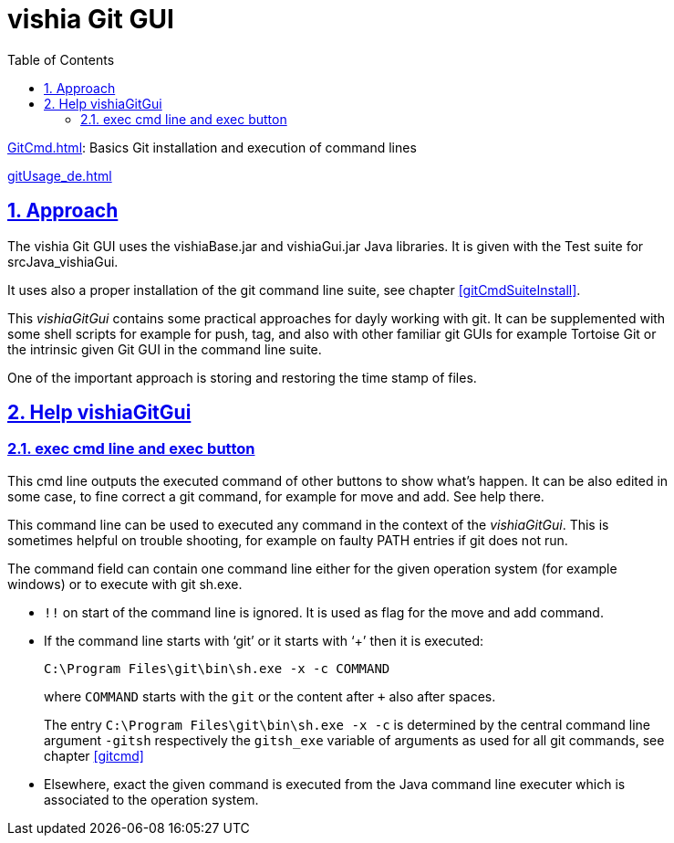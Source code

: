 = vishia Git GUI
:toc:
:toclevels: 5
:sectnums:
:sectlinks:
:max-width: 52em
:prewrap!:
:cpp: C++
:cp: C/++


link:GitCmd.html[]: Basics Git installation and execution of command lines

link:gitUsage_de.html[] 


== Approach

The vishia Git GUI uses the vishiaBase.jar and vishiaGui.jar Java libraries.
It is given with the Test suite for srcJava_vishiaGui.

It uses also a proper installation of the git command line suite, see chapter <<#gitCmdSuiteInstall>>.

This __vishiaGitGui__ contains some practical approaches for dayly working with git.
It can be supplemented with some shell scripts for example for push, tag,
and also with other familiar git GUIs for example Tortoise Git or the intrinsic given
Git GUI in the command line suite.

One of the important approach is storing and restoring the time stamp of files. 





== Help vishiaGitGui

[#exec]
=== exec cmd line and exec button

This cmd line outputs the executed command of other buttons to show what's happen.
It can be also edited in some case, to fine correct a git command,
for example for move and add. See help there.

This command line can be used to executed any command in the context of the __vishiaGitGui__.
This is sometimes helpful on trouble shooting, for example on faulty PATH entries
if git does not run. 

The command field can contain one command line either for the given operation system
(for example windows) or to execute with git sh.exe.

* `!!` on start of the command line is ignored. It is used as flag for the move and add command.

* If the command line starts with '`git`' or it starts with '`+`' then it is executed: 
+
`C:\Program Files\git\bin\sh.exe -x -c COMMAND`
+ 
where `COMMAND` starts with the `git` or the content after `+` also after spaces.
+
The entry `C:\Program Files\git\bin\sh.exe -x -c` is determined 
by the central command line argument `-gitsh` respectively the `gitsh_exe` variable of arguments
as used for all git commands, see chapter <<#gitcmd>>

* Elsewhere, exact the given command is executed from the Java command line executer
which is associated to the operation system. 



